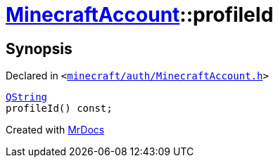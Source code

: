 [#MinecraftAccount-profileId]
= xref:MinecraftAccount.adoc[MinecraftAccount]::profileId
:relfileprefix: ../
:mrdocs:


== Synopsis

Declared in `&lt;https://github.com/PrismLauncher/PrismLauncher/blob/develop/launcher/minecraft/auth/MinecraftAccount.h#L111[minecraft&sol;auth&sol;MinecraftAccount&period;h]&gt;`

[source,cpp,subs="verbatim,replacements,macros,-callouts"]
----
xref:QString.adoc[QString]
profileId() const;
----



[.small]#Created with https://www.mrdocs.com[MrDocs]#
